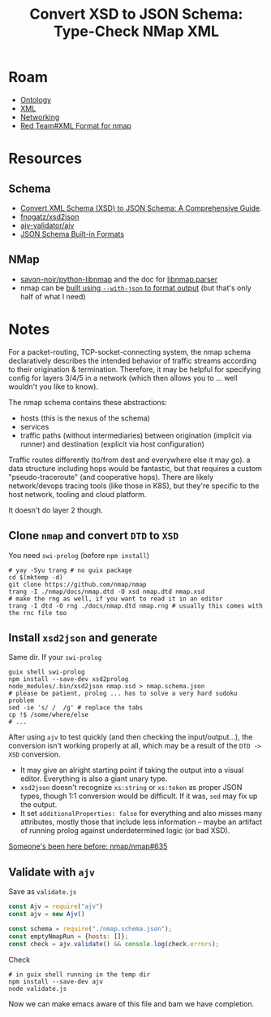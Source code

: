 :PROPERTIES:
:ID:       33584cf8-181a-4781-a1b5-a7085d0b7981
:END:
#+TITLE: Convert XSD to JSON Schema: Type-Check NMap XML
#+CATEGORY: slips
#+TAGS:

* Roam
+ [[id:bb8bbe7c-6d49-4088-9161-2ae2edb4abd6][Ontology]]
+ [[id:e0880f60-63db-4f34-b478-c3b733f1ab96][XML]]
+ [[id:ea11e6b1-6fb8-40e7-a40c-89e42697c9c4][Networking]]
+ [[id:d0d5896c-0cf5-4fa7-bf37-a2e3499c69d2][Red Team#XML Format for nmap]]

* Resources

** Schema

+ [[https://qodex.ai/blog/convert-xml-schema-to-json-schema#:~:text=Converting%20XML%20Schema%20(XSD)%20to%20JSON%20Schema,traditional%20XML%2Dbased%20systems%20with%20modern%20JSON%2Dbased%20applications][Convert XML Schema (XSD) to JSON Schema: A Comprehensive Guide]].
+ [[https://github.com/fnogatz/xsd2json][fnogatz/xsd2json]]
+ [[https://github.com/ajv-validator/ajv][ajv-validator/ajv]]
+ [[https://json-schema.org/understanding-json-schema/reference/type#built-in-formats][JSON Schema Built-in Formats]]

** NMap

+ [[https://github.com/savon-noir/python-libnmap/tree/master][savon-noir/python-libnmap]] and the doc for [[https://libnmap.readthedocs.io/en/latest/parser.html][libnmap.parser]]
+ nmap can be [[https://seclists.org/nmap-dev/2021/q1/4][built using =--with-json= to format output]] (but that's only half of
  what I need)

* Notes

For a packet-routing, TCP-socket-connecting system, the nmap schema
declaratively describes the intended behavior of traffic streams according to
their origination & termination. Therefore, it may be helpful for specifying
config for layers 3/4/5 in a network (which then allows you to ... well wouldn't
you like to know).

The nmap schema contains these abstractions:

+ hosts (this is the nexus of the schema)
+ services
+ traffic paths (without intermediaries) between origination (implicit via
  runner) and destination (explicit via host configuration)

Traffic routes differently (to/from dest and everywhere else it may go). a data
structure including hops would be fantastic, but that requires a custom
"pseudo-traceroute" (and cooperative hops). There are likely network/devops
tracing tools (like those in K8S), but they're specific to the host network,
tooling and cloud platform.

It doesn't do layer 2 though.

** Clone =nmap= and convert =DTD= to =XSD=

You need =swi-prolog= (before =npm install=)

#+begin_src shell
# yay -Syu trang # no guix package
cd $(mktemp -d)
git clone https://github.com/nmap/nmap
trang -I ./nmap/docs/nmap.dtd -O xsd nmap.dtd nmap.xsd
# make the rng as well, if you want to read it in an editor
trang -I dtd -O rng ./docs/nmap.dtd nmap.rng # usually this comes with the rnc file too
#+end_src

** Install =xsd2json= and generate

Same dir. If your =swi-prolog=

#+begin_src shell
guix shell swi-prolog
npm install --save-dev xsd2prolog
node_modules/.bin/xsd2json nmap.xsd > nmap.schema.json
# please be patient, prolog ... has to solve a very hard sudoku problem
sed -ie 's/	/  /g' # replace the tabs
cp !$ /some/where/else
# ...
#+end_src

After using =ajv= to test quickly (and then checking the input/output...), the
conversion isn't working properly at all, which may be a result of the =DTD ->
XSD= conversion.

+ It may give an alright starting point if taking the output into a visual
  editor. Everything is also a giant unary type.
+ =xsd2json= doesn't recognize =xs:string= or =xs:token= as proper JSON types, though
  1:1 conversion would be difficult. If it was, =sed= may fix up the output.
+ It set =additionalProperties: false= for everything and also misses many
  attributes, mostly those that include less information -- maybe an artifact of
  running prolog against underdetermined logic (or bad XSD).

[[https://github.com/nmap/nmap/issues/635#issuecomment-362834808][Someone's been here before: nmap/nmap#635]]

** Validate with =ajv=

Save as =validate.js=

#+begin_src javascript
const Ajv = require("ajv")
const ajv = new Ajv()

const schema = require("./nmap.schema.json");
const emptyNmapRun = {hosts: []};
const check = ajv.validate() && console.log(check.errors);
#+end_src

Check

#+begin_src shell
# in guix shell running in the temp dir
npm install --save-dev ajv
node validate.js
#+end_src

Now we can make emacs aware of this file and bam we have completion.
